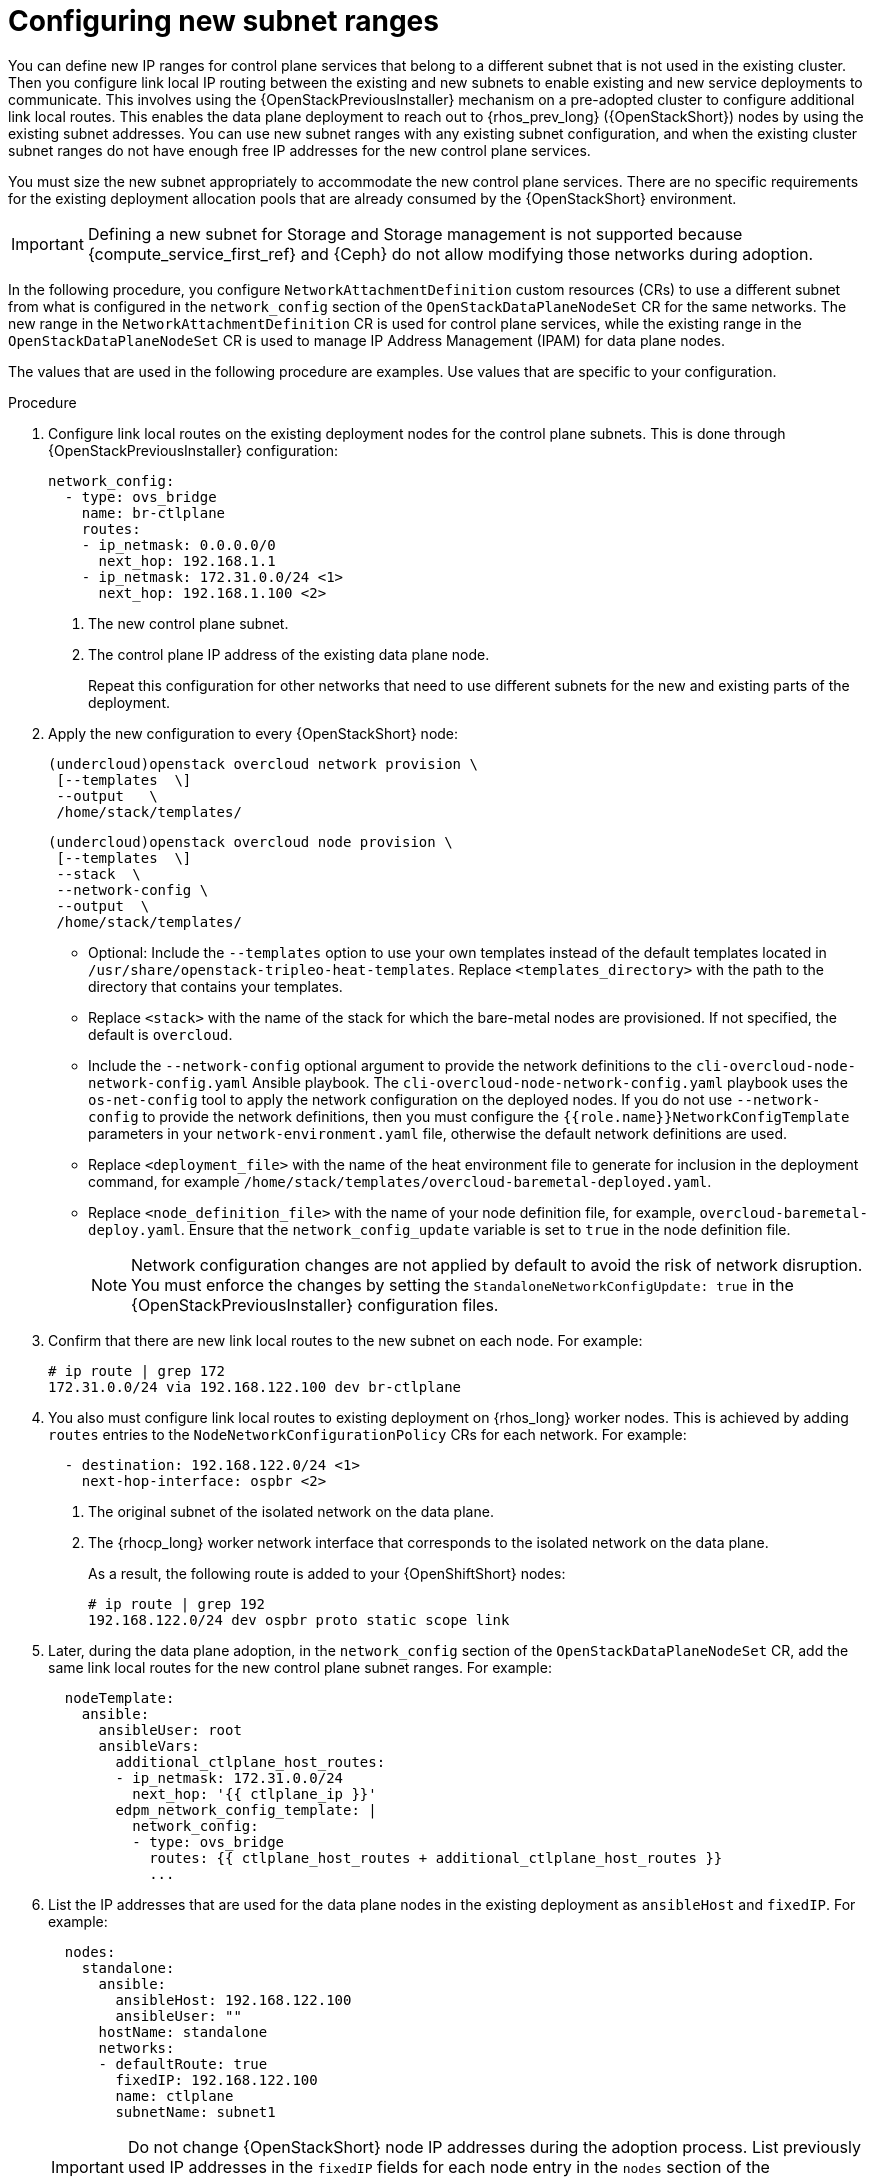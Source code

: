 [id="using-new-subnet-ranges_{context}"]

= Configuring new subnet ranges

You can define new IP ranges for control plane services that belong to a different subnet that is not used in the existing cluster. Then you configure link local IP routing between the existing and new subnets to enable existing and new service deployments to communicate. This involves using the {OpenStackPreviousInstaller} mechanism on a pre-adopted cluster to configure additional link local routes. This enables the data plane deployment to reach out to {rhos_prev_long} ({OpenStackShort}) nodes by using the existing subnet addresses. You can use new subnet ranges with any existing subnet configuration, and when the existing cluster subnet ranges do not have enough free IP addresses for the new control plane services.

You must size the new subnet appropriately to accommodate the new control
plane services. There are no specific requirements for the
existing deployment allocation pools that are already consumed by the {OpenStackShort} environment.

[IMPORTANT]
Defining a new subnet for Storage and Storage management is not supported because {compute_service_first_ref} and {Ceph} do not allow modifying those networks during adoption.

In the following procedure, you configure `NetworkAttachmentDefinition` custom resources (CRs) to use a different subnet from what is configured in the `network_config` section of the `OpenStackDataPlaneNodeSet` CR for the same networks. The new range in the `NetworkAttachmentDefinition` CR is used for control plane services, while the existing range in the `OpenStackDataPlaneNodeSet` CR is used to manage IP Address Management (IPAM) for data plane nodes.

The values that are used in the following procedure are examples. Use values that are specific to your configuration.

.Procedure


. Configure link local routes on the existing deployment nodes for the control plane subnets. This is done through {OpenStackPreviousInstaller} configuration:
+
[source,bash,role=execute,subs=attributes]
----
network_config:
  - type: ovs_bridge
    name: br-ctlplane
    routes:
    - ip_netmask: 0.0.0.0/0
      next_hop: 192.168.1.1
    - ip_netmask: 172.31.0.0/24 <1>
      next_hop: 192.168.1.100 <2>
----
<1> The new control plane subnet.
<2> The control plane IP address of the existing data plane node.
+
Repeat this configuration for other networks that need to use different subnets for the new and existing parts of the deployment.

. Apply the new configuration to every {OpenStackShort} node:
+
[source,bash,role=execute,subs=attributes]
----
(undercloud)openstack overcloud network provision \
 [--templates <templates_directory> \]
 --output  <deployment_file> \
 /home/stack/templates/<networks_definition_file>
----
+
[source,bash,role=execute,subs=attributes]
----
(undercloud)openstack overcloud node provision \
 [--templates <templates_directory> \]
 --stack <stack> \
 --network-config \
 --output <deployment_file> \
 /home/stack/templates/<node_definition_file>
----
+
* Optional: Include the `--templates` option to use your own templates instead of the default templates located in `/usr/share/openstack-tripleo-heat-templates`. Replace `<templates_directory>` with the path to the directory that contains your templates.
* Replace `<stack>` with the name of the stack for which the bare-metal nodes are provisioned. If not specified, the default is `overcloud`.
* Include the `--network-config` optional argument to provide the network definitions to the `cli-overcloud-node-network-config.yaml` Ansible playbook. The `cli-overcloud-node-network-config.yaml` playbook uses the `os-net-config` tool to apply the network configuration on the deployed nodes. If you do not use `--network-config` to provide the network definitions, then you must configure the `{{role.name}}NetworkConfigTemplate` parameters in your `network-environment.yaml` file, otherwise the default network definitions are used.
* Replace `<deployment_file>` with the name of the heat environment file to generate for inclusion in the deployment command, for example `/home/stack/templates/overcloud-baremetal-deployed.yaml`.
* Replace `<node_definition_file>` with the name of your node definition file, for example, `overcloud-baremetal-deploy.yaml`. Ensure that the `network_config_update` variable is set to `true` in the node definition file.
+
[NOTE]
Network configuration changes are not applied by default to avoid
the risk of network disruption. You must enforce the changes by setting the
`StandaloneNetworkConfigUpdate: true` in the {OpenStackPreviousInstaller} configuration files.

. Confirm that there are new link local routes to the new subnet on each node. For example:
+
[source,bash,role=execute,subs=attributes]
----
# ip route | grep 172
172.31.0.0/24 via 192.168.122.100 dev br-ctlplane
----

. You also must configure link local routes to existing deployment on {rhos_long} worker nodes. This is achieved by adding `routes` entries to the `NodeNetworkConfigurationPolicy` CRs for each network. For example:
+
[source,bash,role=execute,subs=attributes]
----
  - destination: 192.168.122.0/24 <1>
    next-hop-interface: ospbr <2>
----
<1> The original subnet of the isolated network on the data plane.
<2> The {rhocp_long} worker network interface that corresponds to the isolated network on the data plane.
+
As a result, the following route is added to your {OpenShiftShort} nodes:
+
[source,bash,role=execute,subs=attributes]
----
# ip route | grep 192
192.168.122.0/24 dev ospbr proto static scope link
----
+
. Later, during the data plane adoption, in the `network_config` section of the `OpenStackDataPlaneNodeSet` CR, add the same link local routes for the new control plane subnet ranges. For example:
+
[source,bash,role=execute,subs=attributes]
----
  nodeTemplate:
    ansible:
      ansibleUser: root
      ansibleVars:
        additional_ctlplane_host_routes:
        - ip_netmask: 172.31.0.0/24
          next_hop: '{{ ctlplane_ip }}'
        edpm_network_config_template: |
          network_config:
          - type: ovs_bridge
            routes: {{ ctlplane_host_routes + additional_ctlplane_host_routes }}
            ...
----

. List the IP addresses that are used for the data plane nodes in the existing deployment as `ansibleHost` and `fixedIP`. For example:
+
[source,bash,role=execute,subs=attributes]
----
  nodes:
    standalone:
      ansible:
        ansibleHost: 192.168.122.100
        ansibleUser: ""
      hostName: standalone
      networks:
      - defaultRoute: true
        fixedIP: 192.168.122.100
        name: ctlplane
        subnetName: subnet1
----
+
[IMPORTANT]
Do not change {OpenStackShort} node IP addresses during the adoption process. List previously used IP addresses in the `fixedIP` fields for each node entry in the `nodes` section of the `OpenStackDataPlaneNodeSet` CR.

. Expand the SSH range for the firewall configuration to include both subnets to allow SSH access to data plane nodes from both subnets:
+
[source,bash,role=execute,subs=attributes]
----
  edpm_sshd_allowed_ranges:
  - 192.168.122.0/24
  - 172.31.0.0/24
----
+
This provides SSH access from the new subnet to the {OpenStackShort} nodes as well as the {OpenStackShort} subnets.

. Set `edpm_network_config_update: true` to enforce the changes that you are applying to the nodes.

